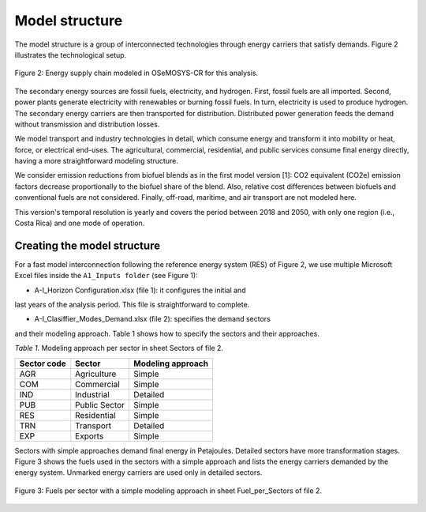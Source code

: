 .. _chapter-ModelStructure:
Model structure
=====

The model structure is a group of interconnected technologies through energy
carriers that satisfy demands. Figure 2 illustrates the technological setup.

.. figure:: images/model_structure.png
   :align:   center
   :width:   700 px

   Figure 2: Energy supply chain modeled in OSeMOSYS-CR for this analysis.


The secondary energy sources are fossil fuels, electricity, and hydrogen. First,
fossil fuels are all imported. Second, power plants generate electricity with
renewables or burning fossil fuels. In turn, electricity is used to produce
hydrogen. The secondary energy carriers are then transported for distribution.
Distributed power generation feeds the demand without transmission and distribution losses.

We model transport and industry technologies in detail, which consume energy
and transform it into mobility or heat, force, or electrical end-uses. The
agricultural, commercial, residential, and public services consume final energy
directly, having a more straightforward modeling structure.

We consider emission reductions from biofuel blends as in the first model
version [1]: CO2 equivalent (CO2e) emission factors decrease proportionally to
the biofuel share of the blend. Also, relative cost differences between biofuels
and conventional fuels are not considered. Finally, off-road, maritime, and
air transport are not modeled here.

This version's temporal resolution is yearly and covers the period between
2018 and 2050, with only one region (i.e., Costa Rica) and one mode of operation.

Creating the model structure
------------

For a fast model interconnection following the reference energy system (RES)
of Figure 2, we use multiple Microsoft Excel files inside the ``A1_Inputs folder``
(see Figure 1):

-	A-I_Horizon Configuration.xlsx (file 1): it configures the initial and
last years of the analysis period. This file is straightforward to complete.

- A-I_Clasiffier_Modes_Demand.xlsx (file 2): specifies the demand sectors
and their modeling approach. Table 1 shows how to specify the sectors
and their approaches.

*Table 1.* Modeling approach per sector in sheet Sectors of file 2.

.. table:: 
   :align:   center
+--------------+----------------+--------------------+
| Sector code  | Sector         | Modeling approach  |
+==============+================+====================+
| AGR          | Agriculture    | Simple             |
+--------------+----------------+--------------------+
| COM          | Commercial     | Simple             |
+--------------+----------------+--------------------+
| IND          | Industrial     | Detailed           |
+--------------+----------------+--------------------+
| PUB          | Public Sector  | Simple             |
+--------------+----------------+--------------------+
| RES          | Residential    | Simple             |
+--------------+----------------+--------------------+
| TRN          | Transport      | Detailed           |
+--------------+----------------+--------------------+
| EXP          | Exports        | Simple             |
+--------------+----------------+--------------------+

Sectors with simple approaches demand final energy in Petajoules. Detailed
sectors have more transformation stages. Figure 3 shows the fuels used in the
sectors with a simple approach and lists the energy carriers demanded by the
energy system. Unmarked energy carriers are used only in detailed sectors.

.. figure:: images/fuels_per_sector.png
   :align:   center
   :width:   700 px

   Figure 3: Fuels per sector with a simple modeling approach in sheet
   Fuel_per_Sectors of file 2.
